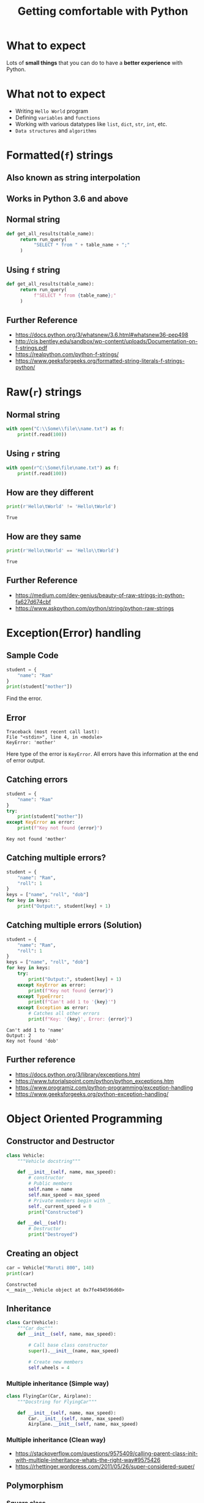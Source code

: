 #+TITLE: Getting comfortable with Python
#+OPTIONS: toc:nil num:nil timestamp:nil author:nil
#+REVEAL_ROOT: ../../reveal.js
#+REVEAL_TRANS: slide
#+REVEAL_THEME: black
#+REVEAL_EXTRA_CSS: ../custom.css

* What to expect
  Lots of *small things* that you can do to have a *better experience* with Python.
* What not to expect
  - Writing =Hello World= program
  - Defining =variables= and =functions=
  - Working with various datatypes like =list=, =dict=, =str=, =int=, etc.
  - =Data structures= and =algorithms=
* Formatted(=f=) strings
** Also known as *string interpolation*
** Works in Python 3.6 and above
** Normal string
   #+begin_src python :results none :exports code
     def get_all_results(table_name):
          return run_query(
               "SELECT * from " + table_name + ";"
          )
   #+end_src
** Using =f= string
   #+begin_src python :results none :exports code
     def get_all_results(table_name):
          return run_query(
               f"SELECT * from {table_name};"
          )
   #+end_src
** Further Reference
   - https://docs.python.org/3/whatsnew/3.6.html#whatsnew36-pep498
   - http://cis.bentley.edu/sandbox/wp-content/uploads/Documentation-on-f-strings.pdf
   - https://realpython.com/python-f-strings/
   - https://www.geeksforgeeks.org/formatted-string-literals-f-strings-python/

* Raw(=r=) strings
** Normal string
   #+begin_src python :results none :exports code
     with open("C:\\Some\\file\\name.txt") as f:
         print(f.read(100))
   #+end_src
** Using =r= string
   #+begin_src python :results none :exports code
     with open(r"C:\Some\file\name.txt") as f:
         print(f.read(100))
   #+end_src
** How are they different
   #+begin_src python :results output :exports both :cache yes
     print(r'Hello\tWorld' != 'Hello\tWorld')
   #+end_src

   #+RESULTS[80e59591d3ac59153d6533a94f1a7692fb557581]:
   : True
** How are they same
   #+begin_src python :results output :exports both :cache yes
     print(r'Hello\tWorld' == 'Hello\\tWorld')
   #+end_src

   #+RESULTS[3bc6926440d3ec9a7987da48a6cf01a3e5f393fc]:
   : True
** Further Reference
   - https://medium.com/dev-genius/beauty-of-raw-strings-in-python-fa627d674cbf
   - https://www.askpython.com/python/string/python-raw-strings

* Exception(Error) handling

** Sample Code
   #+begin_src python :results output :exports both :cache yes
     student = {
         "name": "Ram"
     }
     print(student["mother"])
   #+end_src
   Find the error.

   #+RESULTS[bc7c6660788ccac56e0fea3c3b7a22cddbc09366]:

** Error

   #+begin_example
     Traceback (most recent call last):
     File "<stdin>", line 4, in <module>
     KeyError: 'mother'
   #+end_example
   Here type of the error is =KeyError=. All errors have this information at the
   end of error output.

** Catching errors
   #+begin_src python :results output :exports both :cache yes
     student = {
         "name": "Ram"
     }
     try:
         print(student["mother"])
     except KeyError as error:
         print(f"Key not found {error}")
   #+end_src

   #+RESULTS[8b863413a9fbbedee15d40b745f691f3a737e70c]:
   : Key not found 'mother'

** Catching multiple errors?
   #+begin_src python :results output :exports code :cache yes
     student = {
         "name": "Ram",
         "roll": 1
     }
     keys = ["name", "roll", "dob"]
     for key in keys:
         print("Output:", student[key] + 1)
   #+end_src

** Catching multiple errors (Solution)
   #+begin_src python :results output :exports code :cache yes
     student = {
         "name": "Ram",
         "roll": 1
     }
     keys = ["name", "roll", "dob"]
     for key in keys:
         try:
             print("Output:", student[key] + 1)
         except KeyError as error:
             print(f"Key not found {error}")
         except TypeError:
             print(f"Can't add 1 to '{key}'")
         except Exception as error:
             # Catches all other errors
             print(f"Key: '{key}', Error: {error}")
   #+end_src

   #+RESULTS[2c535d11cab1284644d6b9f5939d50540a28f0d5]:
   : Can't add 1 to 'name'
   : Output: 2
   : Key not found 'dob'

** Further reference
   - https://docs.python.org/3/library/exceptions.html
   - https://www.tutorialspoint.com/python/python_exceptions.htm
   - https://www.programiz.com/python-programming/exception-handling
   - https://www.geeksforgeeks.org/python-exception-handling/

* Object Oriented Programming
 :PROPERTIES:
 :header-args: :session *oop* :results output :exports code
 :END:
** Constructor and Destructor
   #+begin_src python
     class Vehicle:
         """Vehicle docstring"""

         def __init__(self, name, max_speed):
             # constructor
             # Public members
             self.name = name
             self.max_speed = max_speed
             # Private members begin with _
             self._current_speed = 0
             print("Constructed")

         def __del__(self):
             # Destructor
             print("Destroyed")
   #+end_src

   #+RESULTS[c6fd3f6f6eaad979709f201ec148e6514f3cbc4f]:

** Creating an object
   #+begin_src python :exports both :cache yes
     car = Vehicle("Maruti 800", 140)
     print(car)
   #+end_src

   #+RESULTS[4488813f3b878dcddff1d269bbd8e290cd17523f]:
   : Constructed
   : <__main__.Vehicle object at 0x7fe494596d60>

** Inheritance
   #+begin_src python
     class Car(Vehicle):
         """Car doc"""
         def __init__(self, name, max_speed):

             # Call base class constructor
             super().__init__(name, max_speed)

             # Create new members
             self.wheels = 4
   #+end_src

*** Multiple inheritance (Simple way)
    #+begin_src python
      class FlyingCar(Car, Airplane):
          """Docstring for FlyingCar"""

          def __init__(self, name, max_speed):
              Car.__init__(self, name, max_speed)
              Airplane.__init__(self, name, max_speed)
    #+end_src

*** Multiple inheritance (Clean way)
    - https://stackoverflow.com/questions/9575409/calling-parent-class-init-with-multiple-inheritance-whats-the-right-way#9575426
    - https://rhettinger.wordpress.com/2011/05/26/super-considered-super/

** Polymorphism

*** Square class
    #+begin_src python
      class Square:
          """Square doc"""
          def __init__(self, side):
              self.side = side
          def area(self):
              """Find the area"""
              return self.side * self.side
    #+end_src

    #+RESULTS:

*** Circle class
    #+begin_src python
      class Circle:
          """Circle doc"""
          def __init__(self, radius):
              self.radius = radius
          def area(self):
              """Find the area"""
              return 3.1416 * self.radius * self.radius
    #+end_src

    #+RESULTS:

*** Calculate area
    #+begin_src python :exports both :cache yes
      print(Square(5).area())
      print(Circle(5).area())
    #+end_src

    #+RESULTS[f941bdea7885a56369acac364f5e3e70e2bf3213]:
    : 25
    : 78.54

** Abstract classes
   #+begin_src python
     class Foo(metaclass=abc.ABCMeta):
         # No objects can be made of this class
         # Because of abstract methods
         @abc.abstractmethod
         def foo(self):
             # This needs to be implemented
             # after inheritance
             pass
   #+end_src
   Reference: https://stackoverflow.com/questions/26458618/are-python-pure-virtual-functions-possible-and-or-worth-it

** Using =__repr__= and =__str__=

*** Without =__str__=
    #+begin_src python :exports both :cache yes
      print(Vehicle("Maruti 800", 140))
    #+end_src

    #+RESULTS[bc231f696b6ee30bb3f04e1b08b800111b00f140]:
    : <__main__.Vehicle object at 0x7f48b99f4820>

*** Without =__repr__=
    #+begin_src python :exports both :cache yes
      print([Vehicle("Maruti 800", 140), Vehicle("Alto", 140)])
    #+end_src

    #+RESULTS[8dca97948c54c90cb58b59a1a16b8cac825a09c6]:
    : [<__main__.Vehicle object at 0x7f48b991de50>, <__main__.Vehicle object at 0x7f48b98e6e20>]

*** Defining =__str__= and =__repr__=
    #+begin_src python
      class Vehicle:
          """Vehicle docstring"""
          def __init__(self, name, max_speed):
              self.name = name
              self.max_speed = max_speed
              self._current_speed = 0
          def __str__(self):
              # Helps in converting to string
              return f"{self.name}: {self.max_speed}"
          def __repr__(self):
              # Helps in seeing a better version
              return f"<{self}>"
    #+end_src

    #+RESULTS:

*** After effects
    #+begin_src python :exports both :cache yes
      print(Vehicle("Maruti 800", 140))
      print([Vehicle("Maruti 800", 140), Vehicle("Alto", 140)])
    #+end_src

    #+RESULTS[135fe730978895c55f42dc313616088687284b10]:
    : Maruti 800: 140
    : [<Maruti 800: 140>, <Alto: 140>]

* Python Virtual Environment
** Why is it used?
   Isolate different versions of python and python packages.
** How to setup using =venv=
   #+begin_src sh :results raw :exports code
     python -m venv testenv
   #+end_src
   Creates a new directory =testenv= with the python version and builtin modules.

** Loading the environment
   #+begin_src sh :results raw :exports code
     source testenv/bin/activate  # *nix
     testenv\Scripts\activate.bat  # Windows
   #+end_src
   This modifies environment variables like =PATH= which helps in prioritizing
   python from the virtual environment.
** Installing packages
   #+begin_src sh
     pip install requests
     pip install -r requirements.txt
   #+end_src
   This will install all packages in the virtual environment when its activated.

** Unloading the environment
   #+begin_src sh :results raw :exports code
     deactivate
   #+end_src
   This reverts the changes done to the environment variables.

** Further Reference
   - [[https://docs.conda.io/projects/conda/en/latest/user-guide/tasks/manage-environments.html][Conda]]
   - [[https://docs.python.org/3/library/venv.html][Venv]]
   - [[https://realpython.com/pipenv-guide/][Pipenv]]

* Running a command

* Using pylint to check code quality

** Some python code
   #+begin_src python :exports code :tangle x.py
     x=1
     print(x)
   #+end_src

** Running =pylint=
   #+begin_src sh :exports both :results output :session *pylint-sh* :cache yes
     pylint x.py
   #+end_src

   #+RESULTS[44c7becbd99036aea2aaac6ecf3257c393b96ea6]:
   : ************* Module x
   : x.py:1:0: C0114: Missing module docstring (missing-module-docstring)
   : x.py:1:0: C0103: Constant name "x" doesn't conform to UPPER_CASE naming style (invalid-name)
   : 
   : ------------------------------------------------------------------
   : Your code has been rated at 0.00/10 (previous run: 0.00/10, +0.00)

* Using black to format code
  #+begin_src sh :exports both :results output :session *black-sh* :cache yes
    black x.py
    echo ----------------------
    cat x.py
  #+end_src

  #+RESULTS[d294f30651053bc03681c5429104cce0877d4c37]:
  : reformatted x.py
  : All done! ✨ 🍰 ✨
  : 1 file reformatted.
  : ----------------------
  : x = 1
  : print(x)

* TODO Unit testing using doctest
* TODO Importing local modules
** Make sure you don't use module names same as builtins
* TODO Pretty printing large list/dict
* TODO Using datetime and timedelta
* TODO Not using regular expressions
* TODO Good IDEs for Python
** Pycharm
** VS Code with Python plugin
